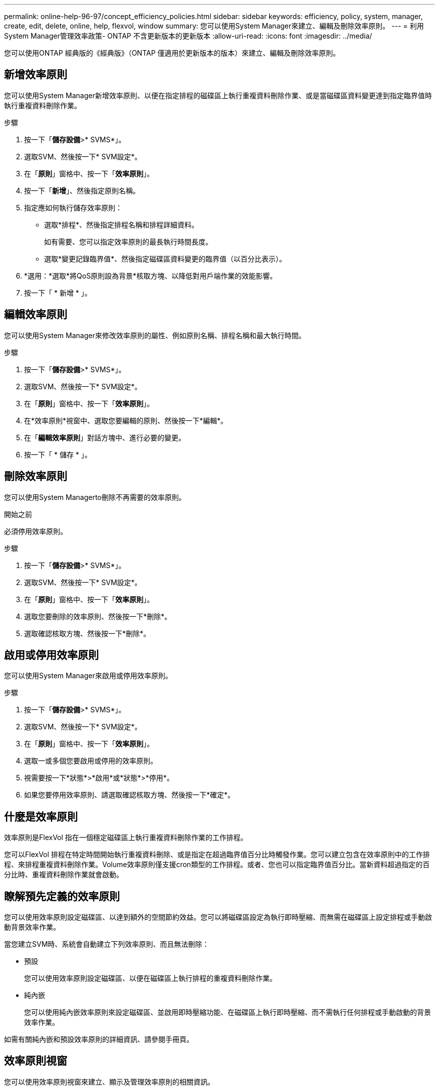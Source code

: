 ---
permalink: online-help-96-97/concept_efficiency_policies.html 
sidebar: sidebar 
keywords: efficiency, policy, system, manager, create, edit, delete, online, help, flexvol, window 
summary: 您可以使用System Manager來建立、編輯及刪除效率原則。 
---
= 利用System Manager管理效率政策- ONTAP 不含更新版本的更新版本
:allow-uri-read: 
:icons: font
:imagesdir: ../media/


[role="lead"]
您可以使用ONTAP 經典版的《經典版》（ONTAP 僅適用於更新版本的版本）來建立、編輯及刪除效率原則。



== 新增效率原則

您可以使用System Manager新增效率原則、以便在指定排程的磁碟區上執行重複資料刪除作業、或是當磁碟區資料變更達到指定臨界值時執行重複資料刪除作業。

.步驟
. 按一下「*儲存設備*>* SVMS*」。
. 選取SVM、然後按一下* SVM設定*。
. 在「*原則*」窗格中、按一下「*效率原則*」。
. 按一下「*新增*」、然後指定原則名稱。
. 指定應如何執行儲存效率原則：
+
** 選取*排程*、然後指定排程名稱和排程詳細資料。
+
如有需要、您可以指定效率原則的最長執行時間長度。

** 選取*變更記錄臨界值*、然後指定磁碟區資料變更的臨界值（以百分比表示）。


. *選用：*選取*將QoS原則設為背景*核取方塊、以降低對用戶端作業的效能影響。
. 按一下「 * 新增 * 」。




== 編輯效率原則

您可以使用System Manager來修改效率原則的屬性、例如原則名稱、排程名稱和最大執行時間。

.步驟
. 按一下「*儲存設備*>* SVMS*」。
. 選取SVM、然後按一下* SVM設定*。
. 在「*原則*」窗格中、按一下「*效率原則*」。
. 在*效率原則*視窗中、選取您要編輯的原則、然後按一下*編輯*。
. 在「*編輯效率原則*」對話方塊中、進行必要的變更。
. 按一下「 * 儲存 * 」。




== 刪除效率原則

您可以使用System Managerto刪除不再需要的效率原則。

.開始之前
必須停用效率原則。

.步驟
. 按一下「*儲存設備*>* SVMS*」。
. 選取SVM、然後按一下* SVM設定*。
. 在「*原則*」窗格中、按一下「*效率原則*」。
. 選取您要刪除的效率原則、然後按一下*刪除*。
. 選取確認核取方塊、然後按一下*刪除*。




== 啟用或停用效率原則

您可以使用System Manager來啟用或停用效率原則。

.步驟
. 按一下「*儲存設備*>* SVMS*」。
. 選取SVM、然後按一下* SVM設定*。
. 在「*原則*」窗格中、按一下「*效率原則*」。
. 選取一或多個您要啟用或停用的效率原則。
. 視需要按一下*狀態*>*啟用*或*狀態*>*停用*。
. 如果您要停用效率原則、請選取確認核取方塊、然後按一下*確定*。




== 什麼是效率原則

效率原則是FlexVol 指在一個穩定磁碟區上執行重複資料刪除作業的工作排程。

您可以FlexVol 排程在特定時間開始執行重複資料刪除、或是指定在超過臨界值百分比時觸發作業。您可以建立包含在效率原則中的工作排程、來排程重複資料刪除作業。Volume效率原則僅支援cron類型的工作排程。或者、您也可以指定臨界值百分比。當新資料超過指定的百分比時、重複資料刪除作業就會啟動。



== 瞭解預先定義的效率原則

您可以使用效率原則設定磁碟區、以達到額外的空間節約效益。您可以將磁碟區設定為執行即時壓縮、而無需在磁碟區上設定排程或手動啟動背景效率作業。

當您建立SVM時、系統會自動建立下列效率原則、而且無法刪除：

* 預設
+
您可以使用效率原則設定磁碟區、以便在磁碟區上執行排程的重複資料刪除作業。

* 純內嵌
+
您可以使用純內嵌效率原則來設定磁碟區、並啟用即時壓縮功能、在磁碟區上執行即時壓縮、而不需執行任何排程或手動啟動的背景效率作業。



如需有關純內嵌和預設效率原則的詳細資訊、請參閱手冊頁。



== 效率原則視窗

您可以使用效率原則視窗來建立、顯示及管理效率原則的相關資訊。



=== 命令按鈕

* *新增*
+
開啟「Add Effency Policy（新增效率原則）」對話方塊、可讓您在磁碟區上執行重複資料刪除作業、持續一段指定的時間（根據排程）、或是當磁碟區資料的變更達到指定的臨界值（以臨界值為基礎）時執行重複資料刪除作業。

* *編輯*
+
開啟「編輯效率原則」對話方塊、可讓您修改重複資料刪除作業的排程、臨界值、QoS類型及最長執行時間。

* *刪除*
+
開啟「刪除效率原則」對話方塊、可讓您刪除所選的效率原則。

* *狀態*
+
開啟下拉式功能表、提供啟用或停用所選效率原則的選項。

* *重新整理*
+
更新視窗中的資訊。





=== 效率原則清單

* *政策*
+
指定效率原則的名稱。

* *狀態*
+
指定效率原則的狀態。狀態可以是下列其中一項：

+
** 已啟用
+
指定可將效率原則指派給重複資料刪除作業。

** 已停用
+
指定效率原則已停用。您可以使用狀態下拉式功能表來啟用原則、稍後再指派給重複資料刪除作業。



* *執行者*
+
指定是根據排程執行儲存效率原則、還是根據臨界值（變更記錄臨界值）執行。

* * QoS原則*
+
指定儲存效率原則的QoS類型。QoS類型可以是下列其中一種：

+
** 背景
+
指定QoS原則在背景執行、如此可降低對用戶端作業的潛在效能影響。

** 盡最大努力
+
指定QoS原則是以最佳方式執行、可讓您將系統資源的使用率最大化。



* *最大執行時間*
+
指定效率原則的最長執行時間長度。如果未指定此值、則會執行效率原則、直到作業完成為止。





=== 詳細資料區域

效率原則清單下方的區域會顯示所選效率原則的其他資訊、包括排程原則的排程名稱和排程詳細資料、以及臨界值型原則的臨界值。
